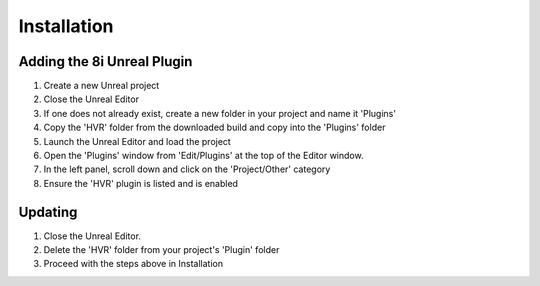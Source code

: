 Installation
============

Adding the 8i Unreal Plugin
---------------------------

1. Create a new Unreal project
2. Close the Unreal Editor
3. If one does not already exist, create a new folder in your project and name it 'Plugins'
4. Copy the 'HVR' folder from the downloaded build and copy into the 'Plugins' folder
5. Launch the Unreal Editor and load the project
6. Open the 'Plugins' window from 'Edit/Plugins' at the top of the Editor window.
7. In the left panel, scroll down and click on the 'Project/Other' category
8. Ensure the 'HVR' plugin is listed and is enabled

Updating
--------

1. Close the Unreal Editor.
2. Delete the 'HVR' folder from your project's 'Plugin' folder
3. Proceed with the steps above in Installation